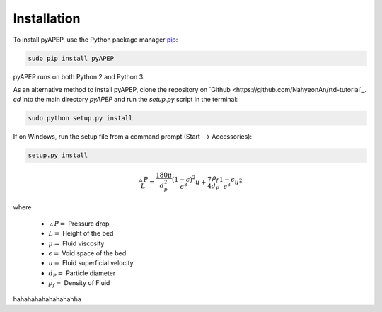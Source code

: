 Installation
============

To install pyAPEP, use the Python package manager `pip <https://pypi.python.org/pypi/pip?>`_:

.. code-block:: bash
   
   sudo pip install pyAPEP

pyAPEP runs on both Python 2 and Python 3.

As an alternative method to install pyAPEP, clone the repository on `Github <https://github.com/NahyeonAn/rtd-tutorial`_. `cd` into the main directory `pyAPEP` and run the `setup.py` script in the terminal:

.. code-block:: bash
   
   sudo python setup.py install

If on Windows, run the setup file from a command prompt (Start --> Accessories):

.. code-block:: bash

   setup.py install
   
.. math::

    \frac{\vartriangle P}{L} = \frac{180 \mu }{d_{p}^2 } \frac{(1 - \epsilon)^2}{\epsilon^3} u + \frac{7}{4} \frac{\rho_{f}}{d_{P}} \frac{1 - \epsilon}{\epsilon^3} u^2

where

    * :math:`\vartriangle P =` Pressure drop
    * :math:`L =` Height of the bed
    * :math:`\mu =` Fluid viscosity
    * :math:`\epsilon =` Void space of the bed
    * :math:`u =` Fluid superficial velocity
    * :math:`d_{P} =` Particle diameter
    * :math:`\rho_{f} =` Density of Fluid
    
hahahahahahahahahha

